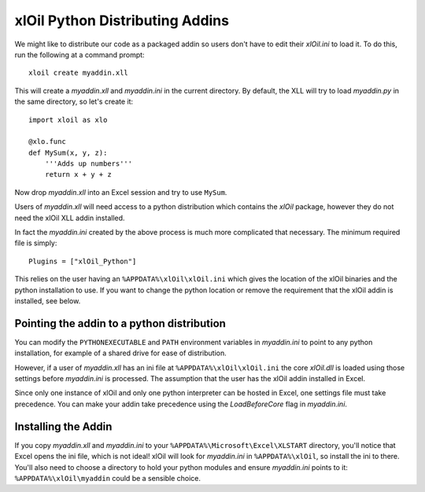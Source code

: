 ================================
xlOil Python Distributing Addins
================================

We might like to distribute our code as a packaged addin so users don't have to edit
their `xlOil.ini` to load it.  To do this, run the following at a command prompt:

::

    xloil create myaddin.xll

This will create a `myaddin.xll` and `myaddin.ini` in the current directory.
By default, the XLL will try to load `myaddin.py` in the same directory, so let's 
create it:

::

    import xloil as xlo

    @xlo.func
    def MySum(x, y, z):
        '''Adds up numbers'''
        return x + y + z

Now drop `myaddin.xll` into an Excel session and try to use ``MySum``.

Users of `myaddin.xll` will need access to a python distribution which contains
the *xlOil* package, however they do not need the xlOil XLL addin installed.

In fact the `myaddin.ini` created by the above process is much more 
complicated that necessary.  The minimum required file is simply: 

::

    Plugins = ["xlOil_Python"]


This relies on the user having an ``%APPDATA%\xlOil\xlOil.ini`` which gives 
the location of the xlOil binaries and the python installation to use.  If 
you want to change the python location or remove the requirement that the 
xlOil addin is installed, see below.


Pointing the addin to a python distribution
-------------------------------------------

You can modify the ``PYTHONEXECUTABLE`` and ``PATH`` environment variables in 
`myaddin.ini` to point to any python installation, for example of a shared drive
for ease of distribution.

However, if a user of `myaddin.xll` has an ini file at ``%APPDATA%\xlOil\xlOil.ini``
the core *xlOil.dll* is loaded using those settings before `myaddin.ini` is 
processed. The assumption that the user has the xlOil addin installed in Excel. 

Since only one instance of xlOil and only one python interpreter can be hosted in 
Excel, one settings file must take precedence. You can make your addin take
precedence using the `LoadBeforeCore` flag in `myaddin.ini`.

Installing the Addin
--------------------

If you copy `myaddin.xll` and `myaddin.ini` to your ``%APPDATA%\Microsoft\Excel\XLSTART``
directory, you'll notice that Excel opens the ini file, which is not ideal! xlOil will
look for `myaddin.ini` in ``%APPDATA%\xlOil``, so install the ini to there. You'll also need 
to choose a directory to hold your python modules and ensure `myaddin.ini` points to it:
``%APPDATA%\xlOil\myaddin`` could be a sensible choice.
